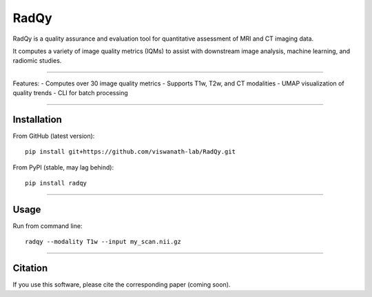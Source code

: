 RadQy
=====

RadQy is a quality assurance and evaluation tool for quantitative assessment of MRI and CT imaging data.

It computes a variety of image quality metrics (IQMs) to assist with downstream image analysis, machine learning, and radiomic studies.

----

Features:
- Computes over 30 image quality metrics
- Supports T1w, T2w, and CT modalities
- UMAP visualization of quality trends
- CLI for batch processing

----

Installation
------------

From GitHub (latest version):
::

    pip install git+https://github.com/viswanath-lab/RadQy.git

From PyPI (stable, may lag behind):
::

    pip install radqy

----

Usage
-----

Run from command line:

::

    radqy --modality T1w --input my_scan.nii.gz

----

Citation
--------

If you use this software, please cite the corresponding paper (coming soon).
